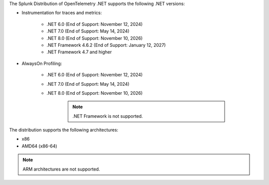 The Splunk Distribution of OpenTelemetry .NET supports the following .NET versions:

- Instrumentation for traces and metrics:

   - .NET 6.0 (End of Support: November 12, 2024)
   - .NET 7.0 (End of Support: May 14, 2024)
   - .NET 8.0 (End of Support: November 10, 2026)
   - .NET Framework 4.6.2 (End of Support: January 12, 2027)
   - .NET Framework 4.7 and higher

- AlwaysOn Profiling:

   - .NET 6.0 (End of Support: November 12, 2024)
   - .NET 7.0 (End of Support: May 14, 2024)
   - .NET 8.0 (End of Support: November 10, 2026)

      .. note:: .NET Framework is not supported.

The distribution supports the following architectures:

- x86
- AMD64 (x86-64)

.. note:: ARM architectures are not supported.
